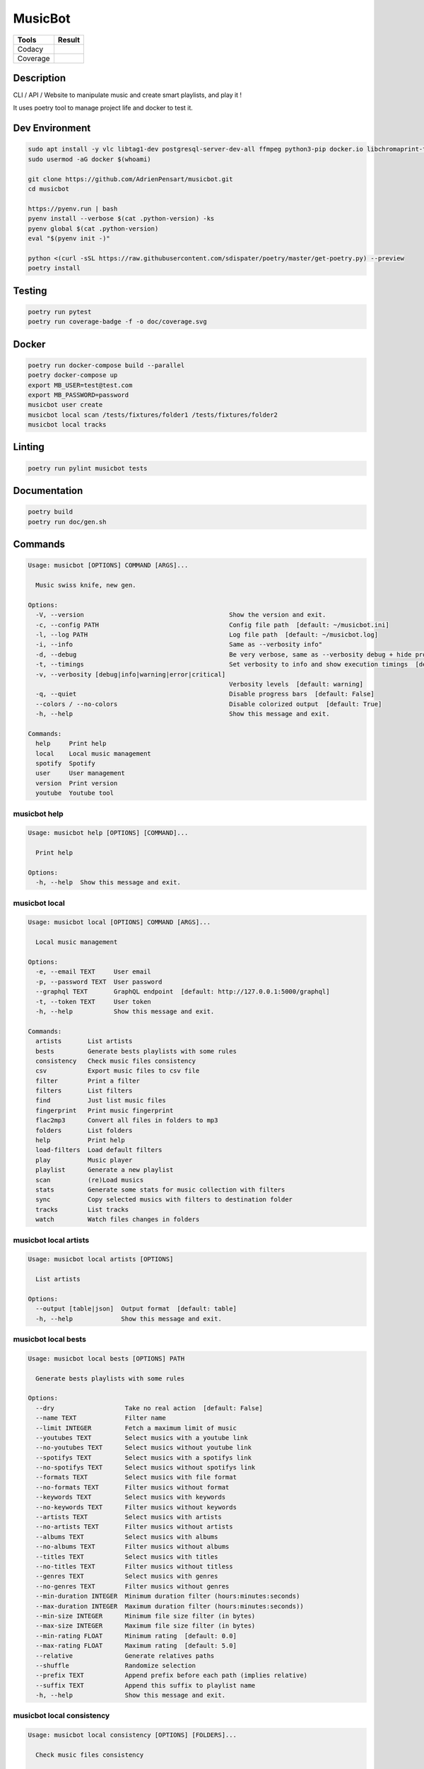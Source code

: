 ========
MusicBot
========
+---------------+-----------------+
|     Tools     |      Result     |
+===============+=================+
|     Codacy    |    |codacy|     |
+---------------+-----------------+
|     Coverage  |   |coverage|    |
+---------------+-----------------+

.. |codacy| image:: https://api.codacy.com/project/badge/Grade/621acf3309b24c538c40824f9af467de
   :target: https://www.codacy.com/app/AdrienPensart/musicbot?utm_source=github.com&amp;utm_medium=referral&amp;utm_content=AdrienPensart/musicbot&amp;utm_campaign=Badge_Grade
   :alt: Codacy badge
.. |coverage| image:: https://github.com/AdrienPensart/musicbot/blob/master/doc/coverage.svg
   :alt: Coverage badge

Description
-----------
CLI / API / Website to manipulate music and create smart playlists, and play it !

It uses poetry tool to manage project life and docker to test it.

Dev Environment
------------

.. code-block:: bash

  sudo apt install -y vlc libtag1-dev postgresql-server-dev-all ffmpeg python3-pip docker.io libchromaprint-tools libbz2-dev libsqlite3-dev llvm libncurses5-dev libncursesw5-dev tk-dev liblzma-dev libssl-dev libreadline-dev
  sudo usermod -aG docker $(whoami)

  git clone https://github.com/AdrienPensart/musicbot.git
  cd musicbot

  https://pyenv.run | bash
  pyenv install --verbose $(cat .python-version) -ks
  pyenv global $(cat .python-version)
  eval "$(pyenv init -)"

  python <(curl -sSL https://raw.githubusercontent.com/sdispater/poetry/master/get-poetry.py) --preview
  poetry install

Testing
------------

.. code-block:: bash

  poetry run pytest
  poetry run coverage-badge -f -o doc/coverage.svg

Docker
------------

.. code-block:: bash

  poetry run docker-compose build --parallel
  poetry docker-compose up
  export MB_USER=test@test.com
  export MB_PASSWORD=password
  musicbot user create
  musicbot local scan /tests/fixtures/folder1 /tests/fixtures/folder2
  musicbot local tracks

Linting
------------

.. code-block:: bash

  poetry run pylint musicbot tests

Documentation
------------

.. code-block:: bash

  poetry build
  poetry run doc/gen.sh
Commands
--------
.. code-block::

  Usage: musicbot [OPTIONS] COMMAND [ARGS]...
  
    Music swiss knife, new gen.
  
  Options:
    -V, --version                                       Show the version and exit.
    -c, --config PATH                                   Config file path  [default: ~/musicbot.ini]
    -l, --log PATH                                      Log file path  [default: ~/musicbot.log]
    -i, --info                                          Same as --verbosity info"
    -d, --debug                                         Be very verbose, same as --verbosity debug + hide progress bars  [default: False]
    -t, --timings                                       Set verbosity to info and show execution timings  [default: False]
    -v, --verbosity [debug|info|warning|error|critical]
                                                        Verbosity levels  [default: warning]
    -q, --quiet                                         Disable progress bars  [default: False]
    --colors / --no-colors                              Disable colorized output  [default: True]
    -h, --help                                          Show this message and exit.
  
  Commands:
    help     Print help
    local    Local music management
    spotify  Spotify
    user     User management
    version  Print version
    youtube  Youtube tool


musicbot help
*************
.. code-block::

  Usage: musicbot help [OPTIONS] [COMMAND]...
  
    Print help
  
  Options:
    -h, --help  Show this message and exit.


musicbot local
**************
.. code-block::

  Usage: musicbot local [OPTIONS] COMMAND [ARGS]...
  
    Local music management
  
  Options:
    -e, --email TEXT     User email
    -p, --password TEXT  User password
    --graphql TEXT       GraphQL endpoint  [default: http://127.0.0.1:5000/graphql]
    -t, --token TEXT     User token
    -h, --help           Show this message and exit.
  
  Commands:
    artists       List artists
    bests         Generate bests playlists with some rules
    consistency   Check music files consistency
    csv           Export music files to csv file
    filter        Print a filter
    filters       List filters
    find          Just list music files
    fingerprint   Print music fingerprint
    flac2mp3      Convert all files in folders to mp3
    folders       List folders
    help          Print help
    load-filters  Load default filters
    play          Music player
    playlist      Generate a new playlist
    scan          (re)Load musics
    stats         Generate some stats for music collection with filters
    sync          Copy selected musics with filters to destination folder
    tracks        List tracks
    watch         Watch files changes in folders


musicbot local artists
**********************
.. code-block::

  Usage: musicbot local artists [OPTIONS]
  
    List artists
  
  Options:
    --output [table|json]  Output format  [default: table]
    -h, --help             Show this message and exit.


musicbot local bests
********************
.. code-block::

  Usage: musicbot local bests [OPTIONS] PATH
  
    Generate bests playlists with some rules
  
  Options:
    --dry                   Take no real action  [default: False]
    --name TEXT             Filter name
    --limit INTEGER         Fetch a maximum limit of music
    --youtubes TEXT         Select musics with a youtube link
    --no-youtubes TEXT      Select musics without youtube link
    --spotifys TEXT         Select musics with a spotifys link
    --no-spotifys TEXT      Select musics without spotifys link
    --formats TEXT          Select musics with file format
    --no-formats TEXT       Filter musics without format
    --keywords TEXT         Select musics with keywords
    --no-keywords TEXT      Filter musics without keywords
    --artists TEXT          Select musics with artists
    --no-artists TEXT       Filter musics without artists
    --albums TEXT           Select musics with albums
    --no-albums TEXT        Filter musics without albums
    --titles TEXT           Select musics with titles
    --no-titles TEXT        Filter musics without titless
    --genres TEXT           Select musics with genres
    --no-genres TEXT        Filter musics without genres
    --min-duration INTEGER  Minimum duration filter (hours:minutes:seconds)
    --max-duration INTEGER  Maximum duration filter (hours:minutes:seconds))
    --min-size INTEGER      Minimum file size filter (in bytes)
    --max-size INTEGER      Maximum file size filter (in bytes)
    --min-rating FLOAT      Minimum rating  [default: 0.0]
    --max-rating FLOAT      Maximum rating  [default: 5.0]
    --relative              Generate relatives paths
    --shuffle               Randomize selection
    --prefix TEXT           Append prefix before each path (implies relative)
    --suffix TEXT           Append this suffix to playlist name
    -h, --help              Show this message and exit.


musicbot local consistency
**************************
.. code-block::

  Usage: musicbot local consistency [OPTIONS] [FOLDERS]...
  
    Check music files consistency
  
  Options:
    -h, --help  Show this message and exit.


musicbot local csv
******************
.. code-block::

  Usage: musicbot local csv [OPTIONS] [PATH]
  
    Export music files to csv file
  
  Options:
    -h, --help  Show this message and exit.


musicbot local filter
*********************
.. code-block::

  Usage: musicbot local filter [OPTIONS] NAME
  
    Print a filter
  
  Options:
    --output [table|json]  Output format  [default: table]
    -h, --help             Show this message and exit.


musicbot local filters
**********************
.. code-block::

  Usage: musicbot local filters [OPTIONS]
  
    List filters
  
  Options:
    --output [table|json]  Output format  [default: table]
    -h, --help             Show this message and exit.


musicbot local find
*******************
.. code-block::

  Usage: musicbot local find [OPTIONS] [FOLDERS]...
  
    Just list music files
  
  Options:
    -h, --help  Show this message and exit.


musicbot local fingerprint
**************************
.. code-block::

  Usage: musicbot local fingerprint [OPTIONS] PATH
  
    Print music fingerprint
  
  Options:
    --acoustid-apikey TEXT  AcoustID API Key
    -h, --help              Show this message and exit.


musicbot local flac2mp3
***********************
.. code-block::

  Usage: musicbot local flac2mp3 [OPTIONS] [FOLDERS]...
  
    Convert all files in folders to mp3
  
  Options:
    --concurrency INTEGER  Number of coroutines  [default: 8]
    --dry                  Take no real action  [default: False]
    -h, --help             Show this message and exit.


musicbot local folders
**********************
.. code-block::

  Usage: musicbot local folders [OPTIONS]
  
    List folders
  
  Options:
    --output [table|json]  Output format  [default: table]
    -h, --help             Show this message and exit.


musicbot local help
*******************
.. code-block::

  Usage: musicbot local help [OPTIONS] [COMMAND]...
  
    Print help
  
  Options:
    -h, --help  Show this message and exit.


musicbot local load-filters
***************************
.. code-block::

  Usage: musicbot local load-filters [OPTIONS]
  
    Load default filters
  
  Options:
    -h, --help  Show this message and exit.


musicbot local play
*******************
.. code-block::

  Usage: musicbot local play [OPTIONS]
  
  Options:
    -e, --email TEXT        User email
    -p, --password TEXT     User password
    --graphql TEXT          GraphQL endpoint  [default: http://127.0.0.1:5000/graphql]
    -t, --token TEXT        User token
    --name TEXT             Filter name
    --limit INTEGER         Fetch a maximum limit of music
    --youtubes TEXT         Select musics with a youtube link
    --no-youtubes TEXT      Select musics without youtube link
    --spotifys TEXT         Select musics with a spotifys link
    --no-spotifys TEXT      Select musics without spotifys link
    --formats TEXT          Select musics with file format
    --no-formats TEXT       Filter musics without format
    --keywords TEXT         Select musics with keywords
    --no-keywords TEXT      Filter musics without keywords
    --artists TEXT          Select musics with artists
    --no-artists TEXT       Filter musics without artists
    --albums TEXT           Select musics with albums
    --no-albums TEXT        Filter musics without albums
    --titles TEXT           Select musics with titles
    --no-titles TEXT        Filter musics without titless
    --genres TEXT           Select musics with genres
    --no-genres TEXT        Filter musics without genres
    --min-duration INTEGER  Minimum duration filter (hours:minutes:seconds)
    --max-duration INTEGER  Maximum duration filter (hours:minutes:seconds))
    --min-size INTEGER      Minimum file size filter (in bytes)
    --max-size INTEGER      Maximum file size filter (in bytes)
    --min-rating FLOAT      Minimum rating  [default: 0.0]
    --max-rating FLOAT      Maximum rating  [default: 5.0]
    --relative              Generate relatives paths
    --shuffle               Randomize selection
    -h, --help              Show this message and exit.


musicbot local playlist
***********************
.. code-block::

  Usage: musicbot local playlist [OPTIONS] [PATH]
  
    Generate a new playlist
  
  Options:
    --dry                   Take no real action  [default: False]
    --name TEXT             Filter name
    --limit INTEGER         Fetch a maximum limit of music
    --youtubes TEXT         Select musics with a youtube link
    --no-youtubes TEXT      Select musics without youtube link
    --spotifys TEXT         Select musics with a spotifys link
    --no-spotifys TEXT      Select musics without spotifys link
    --formats TEXT          Select musics with file format
    --no-formats TEXT       Filter musics without format
    --keywords TEXT         Select musics with keywords
    --no-keywords TEXT      Filter musics without keywords
    --artists TEXT          Select musics with artists
    --no-artists TEXT       Filter musics without artists
    --albums TEXT           Select musics with albums
    --no-albums TEXT        Filter musics without albums
    --titles TEXT           Select musics with titles
    --no-titles TEXT        Filter musics without titless
    --genres TEXT           Select musics with genres
    --no-genres TEXT        Filter musics without genres
    --min-duration INTEGER  Minimum duration filter (hours:minutes:seconds)
    --max-duration INTEGER  Maximum duration filter (hours:minutes:seconds))
    --min-size INTEGER      Minimum file size filter (in bytes)
    --max-size INTEGER      Maximum file size filter (in bytes)
    --min-rating FLOAT      Minimum rating  [default: 0.0]
    --max-rating FLOAT      Maximum rating  [default: 5.0]
    --relative              Generate relatives paths
    --shuffle               Randomize selection
    -h, --help              Show this message and exit.


musicbot local scan
*******************
.. code-block::

  Usage: musicbot local scan [OPTIONS] [FOLDERS]...
  
    (re)Load musics
  
  Options:
    -h, --help  Show this message and exit.


musicbot local stats
********************
.. code-block::

  Usage: musicbot local stats [OPTIONS]
  
    Generate some stats for music collection with filters
  
  Options:
    --output [table|json]   Output format  [default: table]
    --name TEXT             Filter name
    --limit INTEGER         Fetch a maximum limit of music
    --youtubes TEXT         Select musics with a youtube link
    --no-youtubes TEXT      Select musics without youtube link
    --spotifys TEXT         Select musics with a spotifys link
    --no-spotifys TEXT      Select musics without spotifys link
    --formats TEXT          Select musics with file format
    --no-formats TEXT       Filter musics without format
    --keywords TEXT         Select musics with keywords
    --no-keywords TEXT      Filter musics without keywords
    --artists TEXT          Select musics with artists
    --no-artists TEXT       Filter musics without artists
    --albums TEXT           Select musics with albums
    --no-albums TEXT        Filter musics without albums
    --titles TEXT           Select musics with titles
    --no-titles TEXT        Filter musics without titless
    --genres TEXT           Select musics with genres
    --no-genres TEXT        Filter musics without genres
    --min-duration INTEGER  Minimum duration filter (hours:minutes:seconds)
    --max-duration INTEGER  Maximum duration filter (hours:minutes:seconds))
    --min-size INTEGER      Minimum file size filter (in bytes)
    --max-size INTEGER      Maximum file size filter (in bytes)
    --min-rating FLOAT      Minimum rating  [default: 0.0]
    --max-rating FLOAT      Maximum rating  [default: 5.0]
    --relative              Generate relatives paths
    --shuffle               Randomize selection
    -h, --help              Show this message and exit.


musicbot local sync
*******************
.. code-block::

  Usage: musicbot local sync [OPTIONS] DESTINATION
  
    Copy selected musics with filters to destination folder
  
  Options:
    --dry                   Take no real action  [default: False]
    --name TEXT             Filter name
    --limit INTEGER         Fetch a maximum limit of music
    --youtubes TEXT         Select musics with a youtube link
    --no-youtubes TEXT      Select musics without youtube link
    --spotifys TEXT         Select musics with a spotifys link
    --no-spotifys TEXT      Select musics without spotifys link
    --formats TEXT          Select musics with file format
    --no-formats TEXT       Filter musics without format
    --keywords TEXT         Select musics with keywords
    --no-keywords TEXT      Filter musics without keywords
    --artists TEXT          Select musics with artists
    --no-artists TEXT       Filter musics without artists
    --albums TEXT           Select musics with albums
    --no-albums TEXT        Filter musics without albums
    --titles TEXT           Select musics with titles
    --no-titles TEXT        Filter musics without titless
    --genres TEXT           Select musics with genres
    --no-genres TEXT        Filter musics without genres
    --min-duration INTEGER  Minimum duration filter (hours:minutes:seconds)
    --max-duration INTEGER  Maximum duration filter (hours:minutes:seconds))
    --min-size INTEGER      Minimum file size filter (in bytes)
    --max-size INTEGER      Maximum file size filter (in bytes)
    --min-rating FLOAT      Minimum rating  [default: 0.0]
    --max-rating FLOAT      Maximum rating  [default: 5.0]
    --relative              Generate relatives paths
    --shuffle               Randomize selection
    -h, --help              Show this message and exit.


musicbot local tracks
*********************
.. code-block::

  Usage: musicbot local tracks [OPTIONS]
  
    List tracks
  
  Options:
    --output [table|json]   Output format  [default: table]
    --name TEXT             Filter name
    --limit INTEGER         Fetch a maximum limit of music
    --youtubes TEXT         Select musics with a youtube link
    --no-youtubes TEXT      Select musics without youtube link
    --spotifys TEXT         Select musics with a spotifys link
    --no-spotifys TEXT      Select musics without spotifys link
    --formats TEXT          Select musics with file format
    --no-formats TEXT       Filter musics without format
    --keywords TEXT         Select musics with keywords
    --no-keywords TEXT      Filter musics without keywords
    --artists TEXT          Select musics with artists
    --no-artists TEXT       Filter musics without artists
    --albums TEXT           Select musics with albums
    --no-albums TEXT        Filter musics without albums
    --titles TEXT           Select musics with titles
    --no-titles TEXT        Filter musics without titless
    --genres TEXT           Select musics with genres
    --no-genres TEXT        Filter musics without genres
    --min-duration INTEGER  Minimum duration filter (hours:minutes:seconds)
    --max-duration INTEGER  Maximum duration filter (hours:minutes:seconds))
    --min-size INTEGER      Minimum file size filter (in bytes)
    --max-size INTEGER      Maximum file size filter (in bytes)
    --min-rating FLOAT      Minimum rating  [default: 0.0]
    --max-rating FLOAT      Maximum rating  [default: 5.0]
    --relative              Generate relatives paths
    --shuffle               Randomize selection
    -h, --help              Show this message and exit.


musicbot local watch
********************
.. code-block::

  Usage: musicbot local watch [OPTIONS]
  
    Watch files changes in folders
  
  Options:
    -h, --help  Show this message and exit.


musicbot spotify
****************
.. code-block::

  Usage: musicbot spotify [OPTIONS] COMMAND [ARGS]...
  
    Spotify
  
  Options:
    -h, --help  Show this message and exit.
  
  Commands:
    albums     Show albums
    artists    Show artists
    help       Print help
    playlist   Show playlist
    playlists  List playlists
    search     Search tracks
    token      Get spotify token
    tracks     Show tracks


musicbot spotify albums
***********************
.. code-block::

  Usage: musicbot spotify albums [OPTIONS]
  
    Show albums
  
  Options:
    --spotify-id TEXT             Spotify ID
    --spotify-secret TEXT         Spotify secret
    --spotify-token TEXT          Spotify token
    --spotify-refresh-token TEXT  Spotify refresh token
    -h, --help                    Show this message and exit.


musicbot spotify artists
************************
.. code-block::

  Usage: musicbot spotify artists [OPTIONS]
  
    Show artists
  
  Options:
    --spotify-id TEXT             Spotify ID
    --spotify-secret TEXT         Spotify secret
    --spotify-token TEXT          Spotify token
    --spotify-refresh-token TEXT  Spotify refresh token
    -h, --help                    Show this message and exit.


musicbot spotify help
*********************
.. code-block::

  Usage: musicbot spotify help [OPTIONS] [COMMAND]...
  
    Print help
  
  Options:
    -h, --help  Show this message and exit.


musicbot spotify playlist
*************************
.. code-block::

  Usage: musicbot spotify playlist [OPTIONS] NAME
  
    Show playlist
  
  Options:
    --spotify-id TEXT             Spotify ID
    --spotify-secret TEXT         Spotify secret
    --spotify-token TEXT          Spotify token
    --spotify-refresh-token TEXT  Spotify refresh token
    -h, --help                    Show this message and exit.


musicbot spotify playlists
**************************
.. code-block::

  Usage: musicbot spotify playlists [OPTIONS]
  
    List playlists
  
  Options:
    --spotify-id TEXT             Spotify ID
    --spotify-secret TEXT         Spotify secret
    --spotify-token TEXT          Spotify token
    --spotify-refresh-token TEXT  Spotify refresh token
    -h, --help                    Show this message and exit.


musicbot spotify search
***********************
.. code-block::

  Usage: musicbot spotify search [OPTIONS] TRACK
  
    Search tracks
  
  Options:
    --spotify-id TEXT      Spotify ID
    --spotify-secret TEXT  Spotify secret
    -h, --help             Show this message and exit.


musicbot spotify token
**********************
.. code-block::

  Usage: musicbot spotify token [OPTIONS]
  
    Get spotify token
  
  Options:
    --spotify-id TEXT      Spotify ID
    --spotify-secret TEXT  Spotify secret
    -s, --save             Save to config file  [default: False]
    -h, --help             Show this message and exit.


musicbot spotify tracks
***********************
.. code-block::

  Usage: musicbot spotify tracks [OPTIONS]
  
    Show tracks
  
  Options:
    --spotify-id TEXT             Spotify ID
    --spotify-secret TEXT         Spotify secret
    --spotify-token TEXT          Spotify token
    --spotify-refresh-token TEXT  Spotify refresh token
    -h, --help                    Show this message and exit.


musicbot user
*************
.. code-block::

  Usage: musicbot user [OPTIONS] COMMAND [ARGS]...
  
    User management
  
  Options:
    -h, --help  Show this message and exit.
  
  Commands:
    help                        Print help
    list                        List users (admin)
    login (token)               Authenticate user
    register (add,create,new)   Register a new user
    unregister (delete,remove)  Remove a user


musicbot user help
******************
.. code-block::

  Usage: musicbot user help [OPTIONS] [COMMAND]...
  
    Print help
  
  Options:
    -h, --help  Show this message and exit.


musicbot user list
******************
.. code-block::

  Usage: musicbot user list [OPTIONS]
  
    List users (admin)
  
  Options:
    --output [table|json]  Output format  [default: table]
    --graphql-admin TEXT   GraphQL endpoint  [default: http://127.0.0.1:5001/graphql]
    -h, --help             Show this message and exit.


musicbot user login
*******************
.. code-block::

  Usage: musicbot user login [OPTIONS]
  
    Authenticate user
  
  Options:
    -e, --email TEXT     User email
    -p, --password TEXT  User password
    --graphql TEXT       GraphQL endpoint  [default: http://127.0.0.1:5000/graphql]
    -s, --save           Save to config file  [default: False]
    -h, --help           Show this message and exit.


musicbot user register
**********************
.. code-block::

  Usage: musicbot user register [OPTIONS]
  
    Register a new user
  
  Options:
    -e, --email TEXT     User email
    -p, --password TEXT  User password
    --first-name TEXT    User first name
    --last-name TEXT     User last name
    --graphql TEXT       GraphQL endpoint  [default: http://127.0.0.1:5000/graphql]
    -h, --help           Show this message and exit.


musicbot user unregister
************************
.. code-block::

  Usage: musicbot user unregister [OPTIONS]
  
    Remove a user
  
  Options:
    -e, --email TEXT     User email
    -p, --password TEXT  User password
    --graphql TEXT       GraphQL endpoint  [default: http://127.0.0.1:5000/graphql]
    -t, --token TEXT     User token
    -h, --help           Show this message and exit.


musicbot version
****************
.. code-block::

  Usage: musicbot version [OPTIONS]
  
    Print version
  
    Equivalent : -V
  
  Options:
    -h, --help  Show this message and exit.


musicbot youtube
****************
.. code-block::

  Usage: musicbot youtube [OPTIONS] COMMAND [ARGS]...
  
    Youtube tool
  
  Options:
    -h, --help  Show this message and exit.
  
  Commands:
    find         Search a youtube link with artist and title
    fingerprint  Fingerprint a youtube video
    help         Print help
    search       Search a youtube link with artist and title


musicbot youtube find
*********************
.. code-block::

  Usage: musicbot youtube find [OPTIONS] PATH
  
    Search a youtube link with artist and title
  
  Options:
    --acoustid-apikey TEXT  AcoustID API Key
    -h, --help              Show this message and exit.


musicbot youtube fingerprint
****************************
.. code-block::

  Usage: musicbot youtube fingerprint [OPTIONS] URL
  
    Fingerprint a youtube video
  
  Options:
    --acoustid-apikey TEXT  AcoustID API Key
    -h, --help              Show this message and exit.


musicbot youtube help
*********************
.. code-block::

  Usage: musicbot youtube help [OPTIONS] [COMMAND]...
  
    Print help
  
  Options:
    -h, --help  Show this message and exit.


musicbot youtube search
***********************
.. code-block::

  Usage: musicbot youtube search [OPTIONS] ARTIST TITLE
  
    Search a youtube link with artist and title
  
  Options:
    -h, --help  Show this message and exit.


